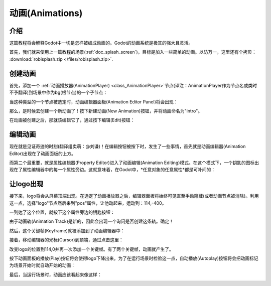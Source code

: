 .. _doc_animations:

动画(Animations)
==========

介绍
------------

这篇教程将会解释Godot中一切是怎样被编成动画的。Godot的动画系统是极其的强大且灵活。

首先，我们就来使用上一篇教程的场景(:ref:`doc_splash_screen`)，目标是加入一些简单的动画。以防万一，这里还有个拷贝：
:download:`robisplash.zip </files/robisplash.zip>`.

创建动画
----------------------

首先，添加一个 :ref:`动画播放器(AnimationPlayer) <class_AnimationPlayer>`节点(译注：AnimationPlayer作为节点名或类时不予翻译)到场景中作为bg(根节点)的一个子节点：

.. image:: /img/animplayer.png

当这种类型的一个节点被选定时，动画编辑器面板(Animation Editor Panel)将会出现：

.. image:: /img/animpanel.png

那么，是时候去创建一个新动画了！按下新建动画(New Animation)按钮，并将动画命名为"intro"。

.. image:: /img/animnew.png

在动画被创建之后，那就该编辑它了，通过按下编辑(Edit)按钮：

.. image:: /img/animedit.png

编辑动画
---------------------

现在就是见证奇迹的时刻(翻译组卖萌：@刘谦)！在编辑按钮被按下时，发生了一些事情，首先就是动画编辑器(Animation Editor)出现在了动画面板的上方。

.. image:: /img/animeditor.png

而第二个最重要，就是属性编辑器(Property Editor)进入了动画编辑(Animation Editing)模式。在这个模式下，一个钥匙的图标出现在了属性编辑器中的每一个属性旁边。这就意味着，在Godot中，*任意对象的任意属性*都是可补间的：

.. image:: /img/propertykeys.png

让logo出现
----------------------

接下来，logo将会从屏幕顶端出现。在选定了动画播放器之后，编辑器面板将始终可见直至手动隐藏(或者动画节点被消除)。利用这一点，选择"logo"节点然后来到"pos"属性，让他动起来，运动到：114,-400。

一到达了这个位置，就按下这个属性旁边的钥匙按钮：

.. image:: /img/keypress.png

由于动画轨(Animation Track)是新的，因此会出现一个询问是否创建这条轨。确定！

.. image:: /img/addtrack.png

然后，这个关键帧(Keyframe)就被添加到了动画编辑器中：

.. image:: /img/keyadded.png

接着，移动编辑器的光标(Cursor)到顶端，通过点击这里：

.. image:: /img/move_cursor.png

改变logo的位置到114,0并再一次添加一个关键帧。有了两个关键帧，动画就产生了。

.. image:: /img/animation.png

按下动画面板的播放(Play)按钮将会使得logo下降出来。为了在运行场景时检验这一点，自动播放(Autoplay)按钮将会把动画标记为场景开始时就自动开始的动画：

.. image:: /img/autoplay.png

最后，当运行场景时，动画应该看起来像这样：

.. image:: /img/out.gif
